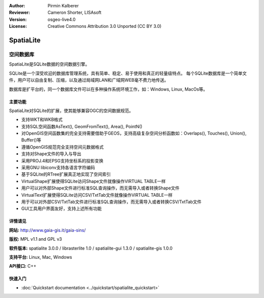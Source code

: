 ﻿:Author: Pirmin Kalberer
:Reviewer: Cameron Shorter, LISAsoft
:Version: osgeo-live4.0
:License: Creative Commons Attribution 3.0 Unported (CC BY 3.0)

.. _spatialite-overview:

.. image:: ../../images/project_logos/logo-spatialite.png
  :scale: 50 %
  :alt: project logo
  :align: right
  :target: http://www.gaia-gis.it/spatialite/


SpatiaLite
================================================================================

空间数据库
~~~~~~~~~~~~~~~~~~~~~~~~~~~~~~~~~~~~~~~~~~~~~~~~~~~~~~~~~~~~~~~~~~~~~~~~~~~~~~~~

SpatiaLite是SQLite数据的空间数据引擎。 

SQLite是一个深受欢迎的数据库管理系统，具有简单、稳定、易于使用和真正的轻量级特点。 每个SQLite数据库是一个简单文件，用户可以自由复制、压缩，以及通过局域网LAN和广域网WEB毫不费力地传送。

数据库是扩平台的，同一个数据库文件可以在多种操作系统环境工作，如：Windows, Linux, MacOs等。

.. _SQLite: http://www.sqlite.org/

.. image:: ../../images/screenshots/1024x768/spatialite.jpg
  :scale: 50 %
  :alt: screenshot
  :align: right

主要功能
--------------------------------------------------------------------------------

SpatiaLite对SQLite的扩展，使其能够兼容OGC的空间数据规范。

* 支持WKT和WKB格式
* 支持SQL空间函数AsText(), GeomFromText(), Area(), PointN()
* 对OpenGIS空间函数集的完全支持需要借助于GEOS，支持高级复杂空间分析函数如：Overlaps(), Touches(), Union(), Buffer()等
* 遵循OpenGIS规范完全支持空间元数据格式
* 支持对Shape文件的导入与导出
* 采用PROJ.4和EPSG支持坐标系的投影变换
* 采用GNU libiconv支持各语言字符编码 
* 基于SQLite的RTree扩展真正地实现了空间索引
* VirtualShape扩展使得SQLite访问Shape文件就像操作VIRTUAL TABLE一样
* 用户可以对外部Shape文件进行标准SQL查询操作，而无需导入或者转换Shape文件
* VirtualText扩展使得SQLite访问CSV/TxtTab文件就像操作VIRTUAL TABLE一样
* 用于可以对外部CSV/TxtTab文件进行标准SQL查询操作，而无需导入或者转换CSV/TxtTab文件
* GUI工具用户界面友好，支持上述所有功能


详情请见
--------------------------------------------------------------------------------

**网站:** http://www.gaia-gis.it/gaia-sins/

**版权:** MPL v1.1 and GPL v3

**软件版本:** spatialite 3.0.0 / librasterlite 1.0 / spatialite-gui 1.3.0 / spatialite-gis 1.0.0

**支持平台:** Linux, Mac, Windows

**API接口:** C++


快速入门
--------------------------------------------------------------------------------

* :doc:`Quickstart documentation <../quickstart/spatialite_quickstart>`


